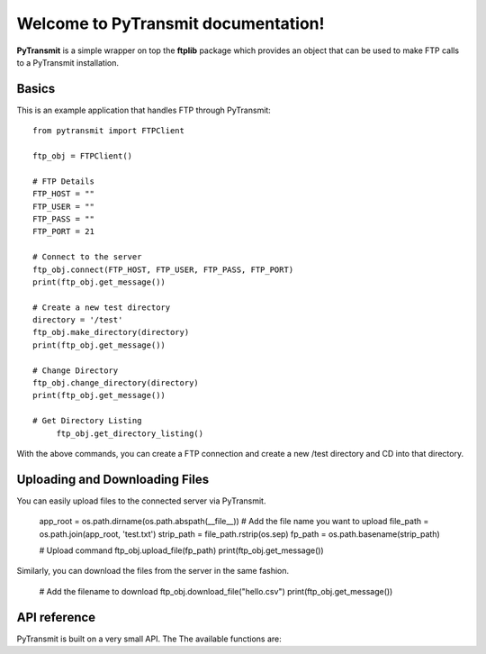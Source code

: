 .. PyTransmit documentation master file, created by
   sphinx-quickstart on Fri Jul 26 14:48:13 2013.
   You can adapt this file completely to your liking, but it should at least
   contain the root `toctree` directive.

Welcome to PyTransmit documentation!
==========================================

**PyTransmit** is a simple wrapper on top the **ftplib** package which provides an object that can be used to make FTP calls to a PyTransmit installation.

Basics
-------

This is an example application that handles FTP through PyTransmit::

    from pytransmit import FTPClient

    ftp_obj = FTPClient()

    # FTP Details
    FTP_HOST = ""
    FTP_USER = ""
    FTP_PASS = ""
    FTP_PORT = 21

    # Connect to the server
    ftp_obj.connect(FTP_HOST, FTP_USER, FTP_PASS, FTP_PORT)
    print(ftp_obj.get_message())

    # Create a new test directory
    directory = '/test'
    ftp_obj.make_directory(directory)
    print(ftp_obj.get_message())

    # Change Directory
    ftp_obj.change_directory(directory)
    print(ftp_obj.get_message())

    # Get Directory Listing
	 ftp_obj.get_directory_listing()

With the above commands, you can create a FTP connection and create a new /test directory and CD into that directory.


Uploading and Downloading Files
-------

You can easily upload files to the connected server via PyTransmit.
   
	 app_root = os.path.dirname(os.path.abspath(__file__))
	 # Add the file name you want to upload
	 file_path = os.path.join(app_root, 'test.txt')
	 strip_path = file_path.rstrip(os.sep)	
	 fp_path = os.path.basename(strip_path)

	 # Upload command
	 ftp_obj.upload_file(fp_path)
	 print(ftp_obj.get_message())

Similarly, you can download the files from the server in the same fashion.

	 # Add the filename to download
	 ftp_obj.download_file("hello.csv")
	 print(ftp_obj.get_message())


API reference
-------

PyTransmit is built on a very small API. The The available functions are:

.. py:function:: log_message(self, message, clear=True)

   Logs the message to the message_array, from where it is retrieved to display in the console.

   :param message: The message string.
   :param clear: Buffer Clearance.

.. py:function:: get_message(self)

   Returns the logged message to the console.

   :return: Returns the message.

.. py:function:: connect(self, server, ftp_user, ftp_password, port)

   Connects the remote host to the server from the information provided to the connect method.
   If the connection is successful, the messaged will logged and displayed in the console, otherwise
   Exception is raised with the error displayed to the console and program execution halts.

   :param server: The address of the server
   :param ftp_user: The FTP user id.
   :param ftp_password: The FTP password.
   :param port: The port number.

.. py:function:: make_directory(self, directory)

   Creates the new directory in the connected server in the root or in the directory specified via the parameter.

   :param directory: Directory name to create.

.. py:function:: change_directory(self, directory)

   CD's into the directory of our wish by providing the directory name as the parameter to it.

   :param directory: Directory name to change to it.

.. py:function:: directory_exists(self, directory_name)

   Checks if the directory you are trying to upload the files is already present or not and if
   its already present CD's into the directory and if not, creates the directory and CD's into the
   newly created directory.

   :param directory_name: Directory name to check its existence.

.. py:function:: get_directory_listing(self)

   Lists all the contents in the connected server or in the specified folder in the server.

.. py:function:: upload_file(self, filename)

   The file provided with filename will be uploaded to the server in the recommended
   format automatically to the desired directory.

   :param filename: Name of the file to upload.

.. py:function:: download_file(self, filename)

   Downloads the file from the connected server, provided the name is passes as the parameter.

   :param filename: Name of the file to download.

.. py:function:: __del__(self)

   Closes the FTP connection.
